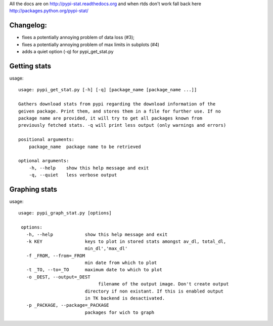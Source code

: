All the docs are on 
http://pypi-stat.readthedocs.org
and when rtds don't work fall back here
http://packages.python.org/pypi-stat/

Changelog:
==========

* fixes a potentially annoying problem of data loss (#3);
* fixes a potentially annoying problem of max limits in subplots (#4)
* adds a quiet option (-q) for pypi_get_stat.py

Getting stats
=============
usage::

    usage: pypi_get_stat.py [-h] [-q] [package_name [package_name ...]]

    Gathers download stats from pypi regarding the download information of the
    geiven package. Print them, and stores them in a file for further use. If no
    package name are provided, it will try to get all packages known from
    previously fetched stats. -q will print less output (only warnings and errors)

    positional arguments:
        package_name  package name to be retrieved

    optional arguments:
        -h, --help    show this help message and exit
        -q, --quiet   less verbose output


Graphing stats
==============
usage::
   
   usage: pypi_graph_stat.py [options]

    options:
      -h, --help            show this help message and exit
      -k KEY                keys to plot in stored stats amongst av_dl, total_dl,
                            min_dl','max_dl'
      -f _FROM, --from=_FROM
                            min date from which to plot
      -t _TO, --to=_TO      maximum date to which to plot
      -o _DEST, --output=_DEST
                                 filename of the output image. Don't create output
                            directory if non existant. If this is enabled output
                            in TK backend is desactivated.
      -p _PACKAGE, --package=_PACKAGE
                            packages for wich to graph




